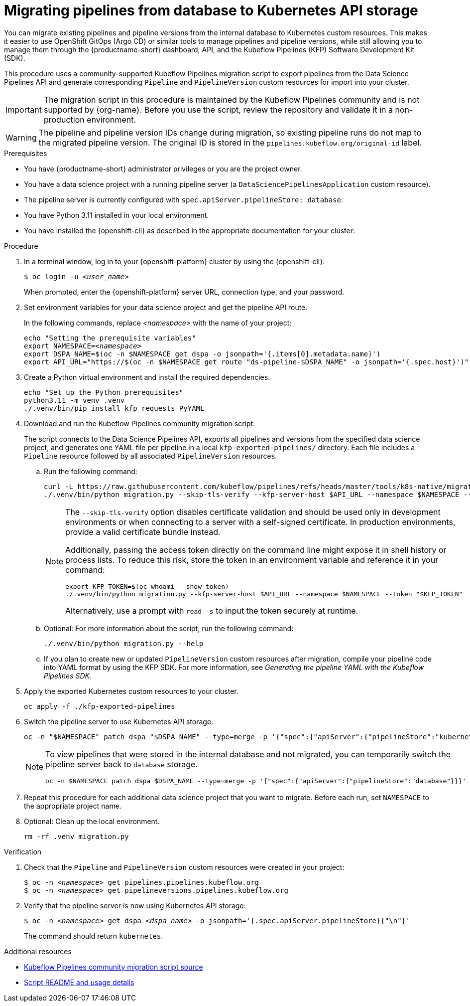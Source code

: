 :_module-type: PROCEDURE

[id="migrating-pipelines-from-database-to-kubernetes-api_{context}"]
= Migrating pipelines from database to Kubernetes API storage

[role="_abstract"]
You can migrate existing pipelines and pipeline versions from the internal database to Kubernetes custom resources. This makes it easier to use OpenShift GitOps (Argo CD) or similar tools to manage pipelines and pipeline versions, while still allowing you to manage them through the {productname-short} dashboard, API, and the Kubeflow Pipelines (KFP) Software Development Kit (SDK).

This procedure uses a community-supported Kubeflow Pipelines migration script to export pipelines from the Data Science Pipelines API and generate corresponding `Pipeline` and `PipelineVersion` custom resources for import into your cluster.

ifndef::upstream[]
[IMPORTANT]
====
The migration script in this procedure is maintained by the Kubeflow Pipelines community and is not supported by {org-name}. Before you use the script, review the repository and validate it in a non-production environment.
====
endif::[]

[WARNING]
====
The pipeline and pipeline version IDs change during migration, so existing pipeline runs do not map to the migrated pipeline version. The original ID is stored in the `pipelines.kubeflow.org/original-id` label.
====

.Prerequisites
* You have {productname-short} administrator privileges or you are the project owner.
* You have a data science project with a running pipeline server (a `DataSciencePipelinesApplication` custom resource).
* The pipeline server is currently configured with `spec.apiServer.pipelineStore: database`.
* You have Python 3.11 installed in your local environment.
* You have installed the {openshift-cli} as described in the appropriate documentation for your cluster:
ifdef::upstream,self-managed[]
** link:https://docs.redhat.com/en/documentation/openshift_container_platform/{ocp-latest-version}/html/cli_tools/openshift-cli-oc#installing-openshift-cli[Installing the OpenShift CLI^] for OpenShift Container Platform  
** link:https://docs.redhat.com/en/documentation/red_hat_openshift_service_on_aws/{rosa-latest-version}/html/cli_tools/openshift-cli-oc#installing-openshift-cli[Installing the OpenShift CLI^] for {rosa-productname}
endif::[]
ifdef::cloud-service[]
** link:https://docs.redhat.com/en/documentation/openshift_dedicated/{osd-latest-version}/html/cli_tools/openshift-cli-oc#installing-openshift-cli[Installing the OpenShift CLI^] for OpenShift Dedicated  
** link:https://docs.redhat.com/en/documentation/red_hat_openshift_service_on_aws_classic_architecture/{rosa-classic-latest-version}/html/cli_tools/openshift-cli-oc#installing-openshift-cli[Installing the OpenShift CLI^] for {rosa-classic-productname}
endif::[]

.Procedure

. In a terminal window, log in to your {openshift-platform} cluster by using the {openshift-cli}:
+
[source,subs="+quotes"]
----
$ oc login -u __<user_name>__
----
+
When prompted, enter the {openshift-platform} server URL, connection type, and your password.

. Set environment variables for your data science project and get the pipeline API route.
+
In the following commands, replace __<namespace>__ with the name of your project:
+
[source,subs="+quotes"]
----
echo "Setting the prerequisite variables"
export NAMESPACE=__<namespace>__
export DSPA_NAME=$(oc -n $NAMESPACE get dspa -o jsonpath='{.items[0].metadata.name}')
export API_URL="https://$(oc -n $NAMESPACE get route "ds-pipeline-$DSPA_NAME" -o jsonpath='{.spec.host}')"
----

. Create a Python virtual environment and install the required dependencies.
+
[source,subs="+quotes"]
----
echo "Set up the Python prerequisites"
python3.11 -m venv .venv
./.venv/bin/pip install kfp requests PyYAML
----

. Download and run the Kubeflow Pipelines community migration script.
+
The script connects to the Data Science Pipelines API, exports all pipelines and versions from the specified data science project, and generates one YAML file per pipeline in a local `kfp-exported-pipelines/` directory. Each file includes a `Pipeline` resource followed by all associated `PipelineVersion` resources.

.. Run the following command:
+
[source,subs="+quotes"]
----
curl -L https://raw.githubusercontent.com/kubeflow/pipelines/refs/heads/master/tools/k8s-native/migration.py -o migration.py
./.venv/bin/python migration.py --skip-tls-verify --kfp-server-host $API_URL --namespace $NAMESPACE --token "$(oc whoami --show-token)"
----
+
[NOTE]
====
The `--skip-tls-verify` option disables certificate validation and should be used only in development environments or when connecting to a server with a self-signed certificate. In production environments, provide a valid certificate bundle instead.

Additionally, passing the access token directly on the command line might expose it in shell history or process lists. To reduce this risk, store the token in an environment variable and reference it in your command:

[source,subs="+quotes"]
----
export KFP_TOKEN=$(oc whoami --show-token)
./.venv/bin/python migration.py --kfp-server-host $API_URL --namespace $NAMESPACE --token "$KFP_TOKEN"
----

Alternatively, use a prompt with `read -s` to input the token securely at runtime.
====

.. Optional: For more information about the script, run the following command:
+
[source]
----
./.venv/bin/python migration.py --help
----

.. If you plan to create new or updated `PipelineVersion` custom resources after migration, compile your pipeline code into YAML format by using the KFP SDK. For more information, see _Generating the pipeline YAML with the Kubeflow Pipelines SDK_.

. Apply the exported Kubernetes custom resources to your cluster.
+
[source,subs="+quotes"]
----
oc apply -f ./kfp-exported-pipelines
----

. Switch the pipeline server to use Kubernetes API storage.
+
[source,subs="+quotes"]
----
oc -n "$NAMESPACE" patch dspa "$DSPA_NAME" --type=merge -p '{"spec":{"apiServer":{"pipelineStore":"kubernetes"}}}'
----
+
[NOTE]
====
To view pipelines that were stored in the internal database and not migrated, you can temporarily switch the pipeline server back to `database` storage.

[source,subs="+quotes"]
----
oc -n $NAMESPACE patch dspa $DSPA_NAME --type=merge -p '{"spec":{"apiServer":{"pipelineStore":"database"}}}'
----
====

. Repeat this procedure for each additional data science project that you want to migrate. Before each run, set `NAMESPACE` to the appropriate project name.

. Optional: Clean up the local environment.
+
[source,subs="+quotes"]
----
rm -rf .venv migration.py
----

.Verification
. Check that the `Pipeline` and `PipelineVersion` custom resources were created in your project:
+
[source,subs="+quotes"]
----
$ oc -n __<namespace>__ get pipelines.pipelines.kubeflow.org
$ oc -n __<namespace>__ get pipelineversions.pipelines.kubeflow.org
----

. Verify that the pipeline server is now using Kubernetes API storage:
+
[source,subs="+quotes"]
----
$ oc -n __<namespace>__ get dspa __<dspa_name>__ -o jsonpath='{.spec.apiServer.pipelineStore}{"\n"}'
----
+
The command should return `kubernetes`.

.Additional resources
* link:https://github.com/kubeflow/pipelines/blob/master/tools/k8s-native/migration.py[Kubeflow Pipelines community migration script source^]
* link:https://raw.githubusercontent.com/kubeflow/pipelines/refs/heads/master/tools/k8s-native/README.md[Script README and usage details^]